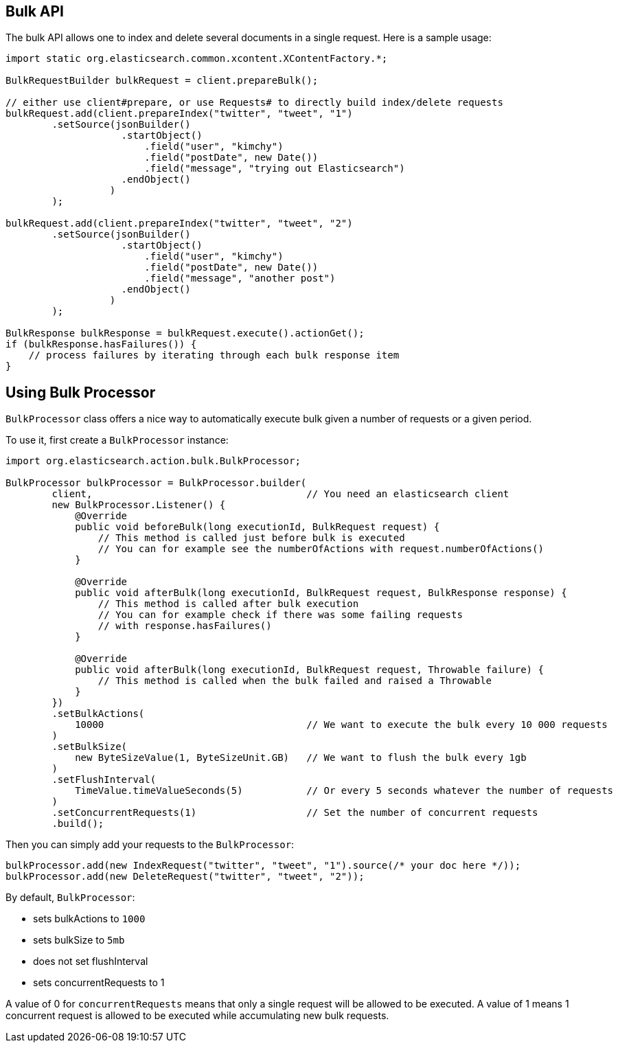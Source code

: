 [[bulk]]
== Bulk API

The bulk API allows one to index and delete several documents in a
single request. Here is a sample usage:

[source,java]
--------------------------------------------------
import static org.elasticsearch.common.xcontent.XContentFactory.*;

BulkRequestBuilder bulkRequest = client.prepareBulk();

// either use client#prepare, or use Requests# to directly build index/delete requests
bulkRequest.add(client.prepareIndex("twitter", "tweet", "1")
        .setSource(jsonBuilder()
                    .startObject()
                        .field("user", "kimchy")
                        .field("postDate", new Date())
                        .field("message", "trying out Elasticsearch")
                    .endObject()
                  )
        );

bulkRequest.add(client.prepareIndex("twitter", "tweet", "2")
        .setSource(jsonBuilder()
                    .startObject()
                        .field("user", "kimchy")
                        .field("postDate", new Date())
                        .field("message", "another post")
                    .endObject()
                  )
        );
        
BulkResponse bulkResponse = bulkRequest.execute().actionGet();
if (bulkResponse.hasFailures()) {
    // process failures by iterating through each bulk response item
}
--------------------------------------------------

== Using Bulk Processor

`BulkProcessor` class offers a nice way to automatically execute bulk given a number of requests or a given period.

To use it, first create a `BulkProcessor` instance:

[source,java]
--------------------------------------------------
import org.elasticsearch.action.bulk.BulkProcessor;

BulkProcessor bulkProcessor = BulkProcessor.builder(
        client,                                     // You need an elasticsearch client
        new BulkProcessor.Listener() {
            @Override
            public void beforeBulk(long executionId, BulkRequest request) {
                // This method is called just before bulk is executed
                // You can for example see the numberOfActions with request.numberOfActions()
            }

            @Override
            public void afterBulk(long executionId, BulkRequest request, BulkResponse response) {
                // This method is called after bulk execution
                // You can for example check if there was some failing requests
                // with response.hasFailures()
            }

            @Override
            public void afterBulk(long executionId, BulkRequest request, Throwable failure) {
                // This method is called when the bulk failed and raised a Throwable
            }
        })
        .setBulkActions(
            10000                                   // We want to execute the bulk every 10 000 requests
        )
        .setBulkSize(
            new ByteSizeValue(1, ByteSizeUnit.GB)   // We want to flush the bulk every 1gb
        )
        .setFlushInterval(
            TimeValue.timeValueSeconds(5)           // Or every 5 seconds whatever the number of requests
        )
        .setConcurrentRequests(1)                   // Set the number of concurrent requests
        .build();
--------------------------------------------------

Then you can simply add your requests to the `BulkProcessor`:

[source,java]
--------------------------------------------------
bulkProcessor.add(new IndexRequest("twitter", "tweet", "1").source(/* your doc here */));
bulkProcessor.add(new DeleteRequest("twitter", "tweet", "2"));
--------------------------------------------------

By default, `BulkProcessor`:

* sets bulkActions to `1000`
* sets bulkSize to `5mb`
* does not set flushInterval
* sets concurrentRequests to 1

A value of 0 for `concurrentRequests` means that only a single request will be allowed to be executed.
A value of 1 means 1 concurrent request is allowed to be executed while accumulating new bulk requests.
